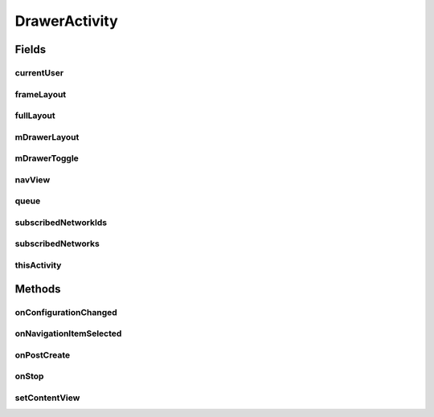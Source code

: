 .. java:import:: android.app Activity

.. java:import:: android.content Intent

.. java:import:: android.content SharedPreferences

.. java:import:: android.content.res Configuration

.. java:import:: android.os Bundle

.. java:import:: android.support.design.widget NavigationView

.. java:import:: android.support.v4.view GravityCompat

.. java:import:: android.support.v4.widget DrawerLayout

.. java:import:: android.support.v7.app ActionBarDrawerToggle

.. java:import:: android.support.v7.app AppCompatActivity

.. java:import:: android.support.v7.widget Toolbar

.. java:import:: android.text SpannableStringBuilder

.. java:import:: android.text.style RelativeSizeSpan

.. java:import:: android.util Log

.. java:import:: android.util SparseArray

.. java:import:: android.view Menu

.. java:import:: android.view MenuItem

.. java:import:: android.view SubMenu

.. java:import:: android.view View

.. java:import:: android.widget Button

.. java:import:: android.widget FrameLayout

.. java:import:: android.widget ImageView

.. java:import:: android.widget TextView

.. java:import:: com.android.volley Request

.. java:import:: com.android.volley RequestQueue

.. java:import:: com.android.volley Response

.. java:import:: com.android.volley.toolbox Volley

.. java:import:: com.squareup.picasso Picasso

.. java:import:: org.codethechange.culturemesh.models Network

.. java:import:: org.codethechange.culturemesh.models User

.. java:import:: java.util ArrayList

.. java:import:: java.util HashSet

.. java:import:: java.util Set

DrawerActivity
==============

.. java:package:: org.codethechange.culturemesh
   :noindex:

.. java:type:: public class DrawerActivity extends AppCompatActivity implements NavigationView.OnNavigationItemSelectedListener

   Superclass for all Activities that have a navigation drawer

Fields
------
currentUser
^^^^^^^^^^^

.. java:field:: protected long currentUser
   :outertype: DrawerActivity

   ID of the current \ :java:ref:`User`\

frameLayout
^^^^^^^^^^^

.. java:field:: protected FrameLayout frameLayout
   :outertype: DrawerActivity

   Parent for the drawer activity

fullLayout
^^^^^^^^^^

.. java:field:: protected DrawerLayout fullLayout
   :outertype: DrawerActivity

   The inflated user interface for the activity with the drawer

mDrawerLayout
^^^^^^^^^^^^^

.. java:field:: protected DrawerLayout mDrawerLayout
   :outertype: DrawerActivity

   User interface for the drawer itself

mDrawerToggle
^^^^^^^^^^^^^

.. java:field:: protected ActionBarDrawerToggle mDrawerToggle
   :outertype: DrawerActivity

   Toggles whether the drawer is visible

navView
^^^^^^^

.. java:field::  NavigationView navView
   :outertype: DrawerActivity

   The navigation view

queue
^^^^^

.. java:field::  RequestQueue queue
   :outertype: DrawerActivity

   Queue for asynchronous tasks

subscribedNetworkIds
^^^^^^^^^^^^^^^^^^^^

.. java:field:: protected Set<Long> subscribedNetworkIds
   :outertype: DrawerActivity

   IDs of the \ :java:ref:`Network`\ s the current \ :java:ref:`User`\  is subscribed to

subscribedNetworks
^^^^^^^^^^^^^^^^^^

.. java:field:: protected SparseArray<Network> subscribedNetworks
   :outertype: DrawerActivity

   The \ :java:ref:`User`\ 's current \ :java:ref:`Network`\ s

thisActivity
^^^^^^^^^^^^

.. java:field::  Activity thisActivity
   :outertype: DrawerActivity

   Reference to the current activity

Methods
-------
onConfigurationChanged
^^^^^^^^^^^^^^^^^^^^^^

.. java:method:: @Override public void onConfigurationChanged(Configuration newConfig)
   :outertype: DrawerActivity

   {@inheritDoc} Also updates the configuration of the drawer toggle by calling \ :java:ref:`DrawerActivity.mDrawerToggle.onConfigurationChanged(Configuration)`\  with the provided parameter.

   :param newConfig: {@inheritDoc}

onNavigationItemSelected
^^^^^^^^^^^^^^^^^^^^^^^^

.. java:method:: @Override public boolean onNavigationItemSelected(MenuItem item)
   :outertype: DrawerActivity

   Handle navigation items the user selects. If they select a \ :java:ref:`Network`\ , they are sent to \ :java:ref:`TimelineActivity`\  after the selected network is set as their chosen one. Otherwise, the appropriate activity is launched based on the option they select.

   :param item: Item the user selected.
   :return: Always returns \ ``true``\

onPostCreate
^^^^^^^^^^^^

.. java:method:: @Override protected void onPostCreate(Bundle savedInstanceState)
   :outertype: DrawerActivity

   {@inheritDoc} Also syncs the state of \ :java:ref:`DrawerActivity.mDrawerToggle`\

   :param savedInstanceState: {@inheritDoc}

onStop
^^^^^^

.. java:method:: @Override public void onStop()
   :outertype: DrawerActivity

   This ensures that we are canceling all network requests if the user is leaving this activity. We use a RequestFilter that accepts all requests (meaning it cancels all requests)

setContentView
^^^^^^^^^^^^^^

.. java:method:: @Override public void setContentView(int layoutResID)
   :outertype: DrawerActivity

   Create the drawer from \ :java:ref:`R.layout.activity_drawer`\ , which has parent with ID \ :java:ref:`R.id.drawer_frame`\ . Populate the drawer with data from the current \ :java:ref:`User`\  and their \ :java:ref:`Network`\ s.

   :param layoutResID: ID for the layout file to inflate

